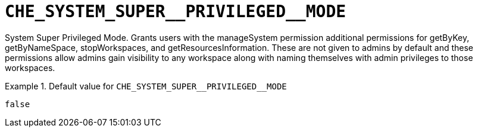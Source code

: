 [id="che_system_super__privileged__mode_{context}"]
= `+CHE_SYSTEM_SUPER__PRIVILEGED__MODE+`

System Super Privileged Mode. Grants users with the manageSystem permission additional permissions for getByKey, getByNameSpace, stopWorkspaces, and getResourcesInformation. These are not given to admins by default and these permissions allow admins gain visibility to any workspace along with naming themselves with admin privileges to those workspaces.


.Default value for `+CHE_SYSTEM_SUPER__PRIVILEGED__MODE+`
====
----
false
----
====

